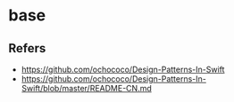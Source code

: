 #+STARTUP: content
* base
** Refers
   - https://github.com/ochococo/Design-Patterns-In-Swift
   - https://github.com/ochococo/Design-Patterns-In-Swift/blob/master/README-CN.md

